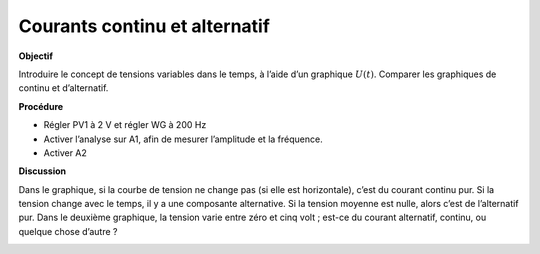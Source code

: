 .. 2.5

Courants continu et alternatif
------------------------------

**Objectif**

Introduire le concept de tensions variables dans le temps, à l’aide d’un
graphique :math:`U(t)`. Comparer les graphiques de continu et
d’alternatif.

.. image:: schematics/ac-dc.svg
	   :width: 300px
		   
**Procédure**

-  Régler PV1 à 2 V et régler WG à 200 Hz
-  Activer l’analyse sur A1, afin de mesurer l’amplitude et la
   fréquence.
-  Activer A2

**Discussion**

Dans le graphique, si la courbe de tension ne change pas (si elle est
horizontale), c’est du courant continu pur. Si la tension change avec le
temps, il y a une composante alternative. Si la tension moyenne est
nulle, alors c’est de l’alternatif pur. Dans le deuxième graphique, la
tension varie entre zéro et cinq volt ; est-ce du courant alternatif,
continu, ou quelque chose d’autre ?

.. image:: pics/ac-dc.png
	   :width: 300px
.. image:: pics/sqr-wave.png
	   :width: 300px

